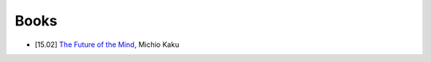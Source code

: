

=====
Books
=====

* [15.02] `The Future of the Mind <https://en.wikipedia.org/wiki/The_Future_of_the_Mind>`_, Michio Kaku



